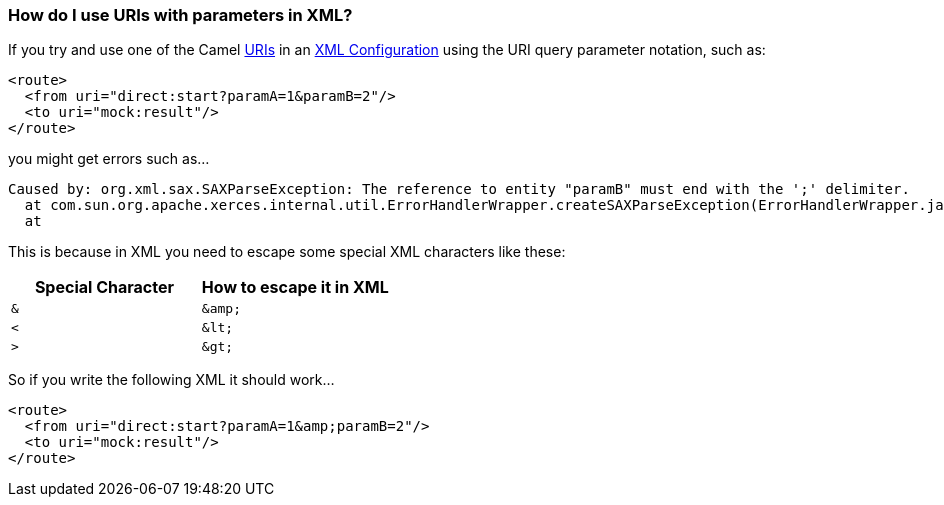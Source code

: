 [[HowdoIuseURIswithparametersinXML-HowdoIuseURIswithparametersinXML]]
=== How do I use URIs with parameters in XML?

If you try and use one of the Camel xref:uris.adoc[URIs] in an
xref:xml-configuration.adoc[XML Configuration] using the URI query
parameter notation, such as:

[source,xml]
----
<route>
  <from uri="direct:start?paramA=1&paramB=2"/>
  <to uri="mock:result"/>
</route>
----

you might get errors such as...

----
Caused by: org.xml.sax.SAXParseException: The reference to entity "paramB" must end with the ';' delimiter.
  at com.sun.org.apache.xerces.internal.util.ErrorHandlerWrapper.createSAXParseException(ErrorHandlerWrapper.java:236)
  at
----

This is because in XML you need to escape some special XML characters
like these:

[width="100%",cols="50%,50%",options="header",]
|==================================================
|Special Character |How to escape it in XML
a|`&`

a|`+&amp;+`

a|`<`

a|`+&lt;+`

a|`>`

a|`+&gt;+`

|==================================================

So if you write the following XML it should work...

[source,xml]
----
<route>
  <from uri="direct:start?paramA=1&amp;paramB=2"/>
  <to uri="mock:result"/>
</route>
----
